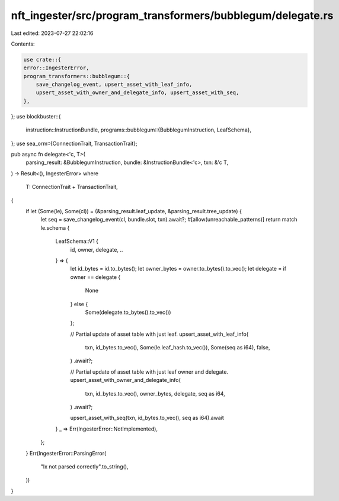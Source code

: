 nft_ingester/src/program_transformers/bubblegum/delegate.rs
===========================================================

Last edited: 2023-07-27 22:02:16

Contents:

.. code-block:: rs

    use crate::{
    error::IngesterError,
    program_transformers::bubblegum::{
        save_changelog_event, upsert_asset_with_leaf_info,
        upsert_asset_with_owner_and_delegate_info, upsert_asset_with_seq,
    },
};
use blockbuster::{
    instruction::InstructionBundle,
    programs::bubblegum::{BubblegumInstruction, LeafSchema},
};
use sea_orm::{ConnectionTrait, TransactionTrait};

pub async fn delegate<'c, T>(
    parsing_result: &BubblegumInstruction,
    bundle: &InstructionBundle<'c>,
    txn: &'c T,
) -> Result<(), IngesterError>
where
    T: ConnectionTrait + TransactionTrait,
{
    if let (Some(le), Some(cl)) = (&parsing_result.leaf_update, &parsing_result.tree_update) {
        let seq = save_changelog_event(cl, bundle.slot, txn).await?;
        #[allow(unreachable_patterns)]
        return match le.schema {
            LeafSchema::V1 {
                id,
                owner,
                delegate,
                ..
            } => {
                let id_bytes = id.to_bytes();
                let owner_bytes = owner.to_bytes().to_vec();
                let delegate = if owner == delegate {
                    None
                } else {
                    Some(delegate.to_bytes().to_vec())
                };

                // Partial update of asset table with just leaf.
                upsert_asset_with_leaf_info(
                    txn,
                    id_bytes.to_vec(),
                    Some(le.leaf_hash.to_vec()),
                    Some(seq as i64),
                    false,
                )
                .await?;

                // Partial update of asset table with just leaf owner and delegate.
                upsert_asset_with_owner_and_delegate_info(
                    txn,
                    id_bytes.to_vec(),
                    owner_bytes,
                    delegate,
                    seq as i64,
                )
                .await?;

                upsert_asset_with_seq(txn, id_bytes.to_vec(), seq as i64).await
            }
            _ => Err(IngesterError::NotImplemented),
        };
    }
    Err(IngesterError::ParsingError(
        "Ix not parsed correctly".to_string(),
    ))
}


